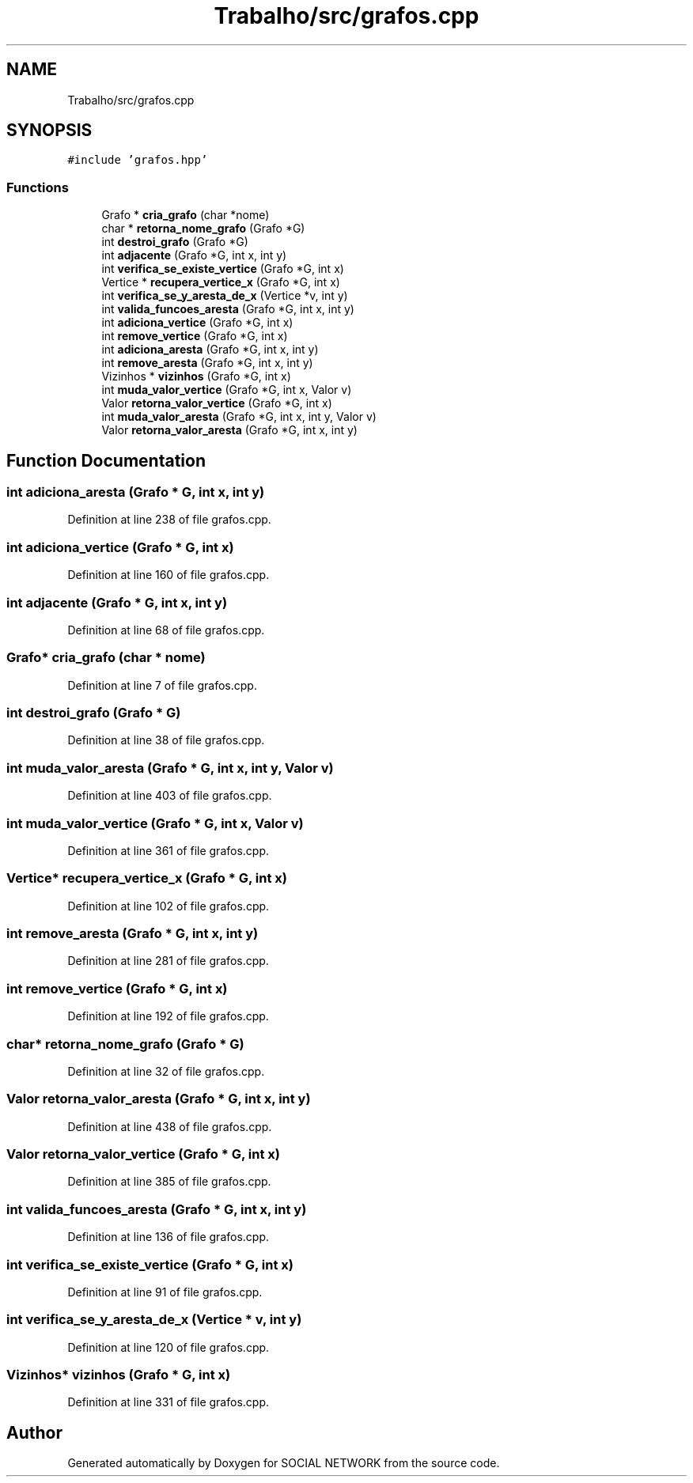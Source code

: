 .TH "Trabalho/src/grafos.cpp" 3 "Fri Jun 30 2017" "Version 1.0" "SOCIAL NETWORK" \" -*- nroff -*-
.ad l
.nh
.SH NAME
Trabalho/src/grafos.cpp
.SH SYNOPSIS
.br
.PP
\fC#include 'grafos\&.hpp'\fP
.br

.SS "Functions"

.in +1c
.ti -1c
.RI "Grafo * \fBcria_grafo\fP (char *nome)"
.br
.ti -1c
.RI "char * \fBretorna_nome_grafo\fP (Grafo *G)"
.br
.ti -1c
.RI "int \fBdestroi_grafo\fP (Grafo *G)"
.br
.ti -1c
.RI "int \fBadjacente\fP (Grafo *G, int x, int y)"
.br
.ti -1c
.RI "int \fBverifica_se_existe_vertice\fP (Grafo *G, int x)"
.br
.ti -1c
.RI "Vertice * \fBrecupera_vertice_x\fP (Grafo *G, int x)"
.br
.ti -1c
.RI "int \fBverifica_se_y_aresta_de_x\fP (Vertice *v, int y)"
.br
.ti -1c
.RI "int \fBvalida_funcoes_aresta\fP (Grafo *G, int x, int y)"
.br
.ti -1c
.RI "int \fBadiciona_vertice\fP (Grafo *G, int x)"
.br
.ti -1c
.RI "int \fBremove_vertice\fP (Grafo *G, int x)"
.br
.ti -1c
.RI "int \fBadiciona_aresta\fP (Grafo *G, int x, int y)"
.br
.ti -1c
.RI "int \fBremove_aresta\fP (Grafo *G, int x, int y)"
.br
.ti -1c
.RI "Vizinhos * \fBvizinhos\fP (Grafo *G, int x)"
.br
.ti -1c
.RI "int \fBmuda_valor_vertice\fP (Grafo *G, int x, Valor v)"
.br
.ti -1c
.RI "Valor \fBretorna_valor_vertice\fP (Grafo *G, int x)"
.br
.ti -1c
.RI "int \fBmuda_valor_aresta\fP (Grafo *G, int x, int y, Valor v)"
.br
.ti -1c
.RI "Valor \fBretorna_valor_aresta\fP (Grafo *G, int x, int y)"
.br
.in -1c
.SH "Function Documentation"
.PP 
.SS "int adiciona_aresta (Grafo * G, int x, int y)"

.PP
Definition at line 238 of file grafos\&.cpp\&.
.SS "int adiciona_vertice (Grafo * G, int x)"

.PP
Definition at line 160 of file grafos\&.cpp\&.
.SS "int adjacente (Grafo * G, int x, int y)"

.PP
Definition at line 68 of file grafos\&.cpp\&.
.SS "Grafo* cria_grafo (char * nome)"

.PP
Definition at line 7 of file grafos\&.cpp\&.
.SS "int destroi_grafo (Grafo * G)"

.PP
Definition at line 38 of file grafos\&.cpp\&.
.SS "int muda_valor_aresta (Grafo * G, int x, int y, Valor v)"

.PP
Definition at line 403 of file grafos\&.cpp\&.
.SS "int muda_valor_vertice (Grafo * G, int x, Valor v)"

.PP
Definition at line 361 of file grafos\&.cpp\&.
.SS "Vertice* recupera_vertice_x (Grafo * G, int x)"

.PP
Definition at line 102 of file grafos\&.cpp\&.
.SS "int remove_aresta (Grafo * G, int x, int y)"

.PP
Definition at line 281 of file grafos\&.cpp\&.
.SS "int remove_vertice (Grafo * G, int x)"

.PP
Definition at line 192 of file grafos\&.cpp\&.
.SS "char* retorna_nome_grafo (Grafo * G)"

.PP
Definition at line 32 of file grafos\&.cpp\&.
.SS "Valor retorna_valor_aresta (Grafo * G, int x, int y)"

.PP
Definition at line 438 of file grafos\&.cpp\&.
.SS "Valor retorna_valor_vertice (Grafo * G, int x)"

.PP
Definition at line 385 of file grafos\&.cpp\&.
.SS "int valida_funcoes_aresta (Grafo * G, int x, int y)"

.PP
Definition at line 136 of file grafos\&.cpp\&.
.SS "int verifica_se_existe_vertice (Grafo * G, int x)"

.PP
Definition at line 91 of file grafos\&.cpp\&.
.SS "int verifica_se_y_aresta_de_x (Vertice * v, int y)"

.PP
Definition at line 120 of file grafos\&.cpp\&.
.SS "Vizinhos* vizinhos (Grafo * G, int x)"

.PP
Definition at line 331 of file grafos\&.cpp\&.
.SH "Author"
.PP 
Generated automatically by Doxygen for SOCIAL NETWORK from the source code\&.
